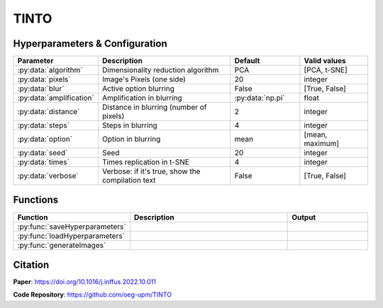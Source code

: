 TINTO
=====

Hyperparameters & Configuration
---------------
.. list-table:: 
   :widths: 20 40 20 20
   :header-rows: 1

   * - Parameter
     - Description
     - Default
     - Valid values
   * - :py:data:`algorithm`
     - Dimensionality reduction algorithm
     - PCA
     - [PCA, t-SNE]
   * - :py:data:`pixels`
     - Image's Pixels (one side)
     - 20
     - integer
   * - :py:data:`blur`
     - Active option blurring
     - False
     - [True, False]
   * - :py:data:`amplification`
     - Amplification in blurring
     - :py:data:`np.pi`
     - float
   * - :py:data:`distance`
     - Distance in blurring (number of pixels)
     - 2
     - integer
   * - :py:data:`steps`
     - Steps in blurring
     - 4
     - integer
   * - :py:data:`option`
     - Option in blurring
     - mean
     - [mean, maximum]
   * - :py:data:`seed`
     - Seed
     - 20
     - integer
   * - :py:data:`times`
     - Times replication in t-SNE
     - 4
     - integer
   * - :py:data:`verbose`
     - Verbose: if it's true, show the compilation text
     - False
     - [True, False]

  
Functions
---------
.. list-table:: 
   :widths: 20 40 20 
   :header-rows: 1

   * - Function
     - Description
     - Output
     
   * - :py:func:`saveHyperparameters`
     - 
     - 

   * - :py:func:`loadHyperparameters`
     - 
     - 
   * - :py:func:`generateImages`
     - 
     - 



Citation
------
**Paper**: https://doi.org/10.1016/j.inffus.2022.10.011

**Code Repository**: https://github.com/oeg-upm/TINTO

